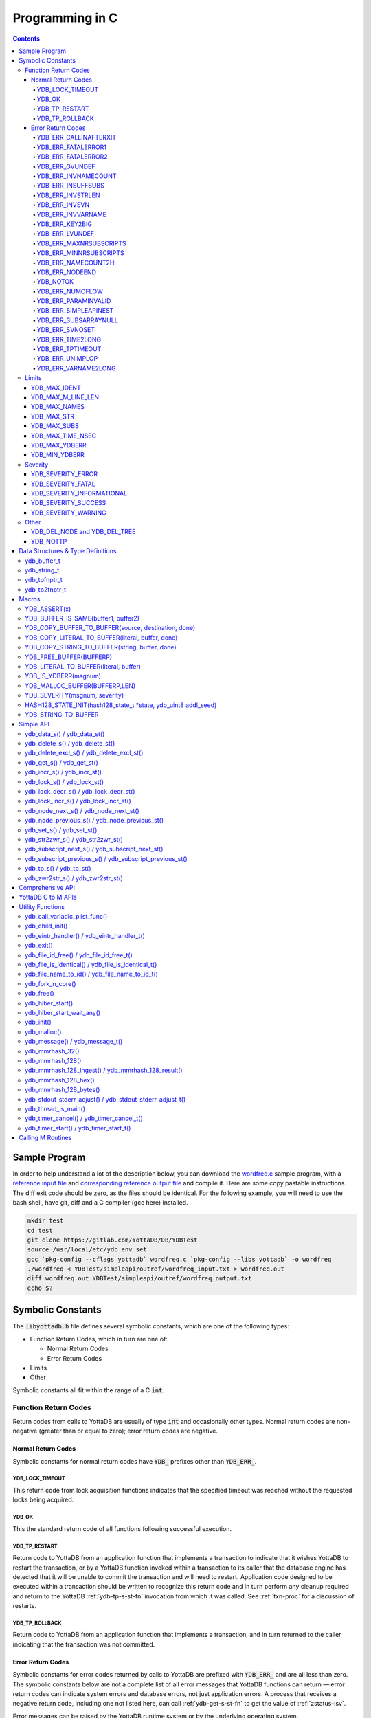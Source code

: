 .. ###############################################################
.. #                                                             #
.. # Copyright (c) 2019-2024 YottaDB LLC and/or its subsidiaries.#
.. # All rights reserved.                                        #
.. #                                                             #
.. #     This document contains the intellectual property        #
.. #     of its copyright holder(s), and is made available       #
.. #     under a license.  If you do not know the terms of       #
.. #     the license, please stop and do not read further.       #
.. #                                                             #
.. ###############################################################

.. raw:: html

    <img referrerpolicy="no-referrer-when-downgrade" src="https://download.yottadb.com/cprogram.png" />

================
Programming in C
================

.. contents::
   :depth: 5

--------------
Sample Program
--------------
In order to help understand a lot of the description below, you can download the `wordfreq.c <https://gitlab.com/YottaDB/DB/YDBTest/blob/master/simpleapi/inref/wordfreq.c>`_ sample program, with a `reference input file <https://gitlab.com/YottaDB/DB/YDBTest/blob/master/simpleapi/outref/wordfreq_input.txt>`_ and `corresponding reference output file <https://gitlab.com/YottaDB/DB/YDBTest/blob/master/simpleapi/outref/wordfreq_output.txt>`_ and compile it. Here are some copy pastable instructions. The diff exit code should be zero, as the files should be identical. For the following example, you will need to use the bash shell, have git, diff and a C compiler (gcc here) installed.

.. code-block:: bash

        mkdir test
        cd test
        git clone https://gitlab.com/YottaDB/DB/YDBTest
        source /usr/local/etc/ydb_env_set
        gcc `pkg-config --cflags yottadb` wordfreq.c `pkg-config --libs yottadb` -o wordfreq
        ./wordfreq < YDBTest/simpleapi/outref/wordfreq_input.txt > wordfreq.out
        diff wordfreq.out YDBTest/simpleapi/outref/wordfreq_output.txt
        echo $?

.. _c-sym-const:

------------------
Symbolic Constants
------------------

The :code:`libyottadb.h` file defines several symbolic constants, which are one of the following types:

- Function Return Codes, which in turn are one of:

  - Normal Return Codes
  - Error Return Codes

- Limits
- Other

Symbolic constants all fit within the range of a C :code:`int`.

+++++++++++++++++++++
Function Return Codes
+++++++++++++++++++++

Return codes from calls to YottaDB are usually of type :code:`int` and occasionally other types. Normal return codes are non-negative (greater than or equal to zero); error return codes are negative.

~~~~~~~~~~~~~~~~~~~
Normal Return Codes
~~~~~~~~~~~~~~~~~~~

Symbolic constants for normal return codes have :code:`YDB_` prefixes other than :code:`YDB_ERR_`.

^^^^^^^^^^^^^^^^
YDB_LOCK_TIMEOUT
^^^^^^^^^^^^^^^^

This return code from lock acquisition functions indicates that the specified timeout was reached without the requested locks being acquired.

^^^^^^
YDB_OK
^^^^^^

This the standard return code of all functions following successful execution.

^^^^^^^^^^^^^^
YDB_TP_RESTART
^^^^^^^^^^^^^^

Return code to YottaDB from an application function that implements a transaction to indicate that it wishes YottaDB to restart the transaction, or by a YottaDB function invoked within a transaction to its caller that the database engine has detected that it will be unable to commit the transaction and will need to restart. Application code designed to be executed within a transaction should be written to recognize this return code and in turn perform any cleanup required and return to the YottaDB :ref:`ydb-tp-s-st-fn` invocation from which it was called. See :ref:`txn-proc` for a discussion of restarts.

^^^^^^^^^^^^^^^
YDB_TP_ROLLBACK
^^^^^^^^^^^^^^^

Return code to YottaDB from an application function that implements a transaction, and in turn returned to the caller indicating that the transaction was not committed.

.. _err-ret-codes:

~~~~~~~~~~~~~~~~~~
Error Return Codes
~~~~~~~~~~~~~~~~~~

Symbolic constants for error codes returned by calls to YottaDB are prefixed with :code:`YDB_ERR_` and are all less than zero. The symbolic constants below are not a complete list of all error messages that YottaDB functions can return — error return codes can indicate system errors and database errors, not just application errors. A process that receives a negative return code, including one not listed here, can call :ref:`ydb-get-s-st-fn` to get the value of :ref:`zstatus-isv`.

Error messages can be raised by the YottaDB runtime system or by the underlying operating system.

- A full set of YottaDB error messages and numbers is in the `YottaDB Messages and Recovery Procedures Manual <../MessageRecovery/index.html>`_.
- Linux error messages are described in Linux documentation, e.g. `errno <https://linux.die.net/man/3/errno>`_.

Remember that the error codes returned by YottaDB functions are the negated numeric values of the error codes above.

^^^^^^^^^^^^^^^^^^^^^^
YDB_ERR_CALLINAFTERXIT
^^^^^^^^^^^^^^^^^^^^^^

A YottaDB function was called after :code:`ydb_exit()` was called.

^^^^^^^^^^^^^^^^^^^
YDB_ERR_FATALERROR1
^^^^^^^^^^^^^^^^^^^

A fatal error occurred. The process is generating a core dump and terminating. As a process cannot receive a fatal error code, this error appears in the syslog.

^^^^^^^^^^^^^^^^^^^
YDB_ERR_FATALERROR2
^^^^^^^^^^^^^^^^^^^

A fatal error occurred. The process is terminating without generating a core dump. As a process cannot receive a fatal error code, this error appears in the syslog.

^^^^^^^^^^^^^^^
YDB_ERR_GVUNDEF
^^^^^^^^^^^^^^^

No value exists at a requested global variable node.

^^^^^^^^^^^^^^^^^^^^
YDB_ERR_INVNAMECOUNT
^^^^^^^^^^^^^^^^^^^^

A :code:`namecount` parameter has an invalid value.

^^^^^^^^^^^^^^^^^^
YDB_ERR_INSUFFSUBS
^^^^^^^^^^^^^^^^^^

A call to :ref:`ydb-node-next-s-st-fn` or :ref:`ydb-node-previous-s-st-fn` did not provide enough parameters for the return values. Note that as the number of parameters is a count, when array subscripts start at 0, an array subscript of *n* corresponds to *n+1* parameters.

.. _YDB-ERR-INVSTRLEN:

^^^^^^^^^^^^^^^^^
YDB_ERR_INVSTRLEN
^^^^^^^^^^^^^^^^^

A buffer provided by the caller is not long enough for a string to be returned, or the length of a string passed as a parameter exceeds :code:`YDB_MAX_STR`. In the event the return code is :code:`YDB_ERR_INVSTRLEN` and if :code:`*xyz` is a :code:`ydb_buffer_t` structure whose :code:`xyz->len_alloc` indicates insufficient space, then :code:`xyz->len_used` is set to the size required of a sufficiently large buffer. In this case the :code:`len_used` field of a :code:`ydb_buffer_t` structure is greater than the :code:`len_alloc` field, and the caller is responsible for correcting the :code:`xyz->len_used` field.

^^^^^^^^^^^^^^
YDB_ERR_INVSVN
^^^^^^^^^^^^^^

A special variable name provided by the caller is invalid.

^^^^^^^^^^^^^^^^^^
YDB_ERR_INVVARNAME
^^^^^^^^^^^^^^^^^^

A variable name provided by the caller is invalid.

^^^^^^^^^^^^^^^
YDB_ERR_KEY2BIG
^^^^^^^^^^^^^^^

The length of a global variable name and subscripts exceeds the limit configured for the database region to which it is mapped.

^^^^^^^^^^^^^^^
YDB_ERR_LVUNDEF
^^^^^^^^^^^^^^^

No value exists at a requested local variable node.

^^^^^^^^^^^^^^^^^^^^^^^
YDB_ERR_MAXNRSUBSCRIPTS
^^^^^^^^^^^^^^^^^^^^^^^

The number of subscripts specified in the call exceeds :code:`YDB_MAX_SUBS`.

^^^^^^^^^^^^^^^^^^^^^^^
YDB_ERR_MINNRSUBSCRIPTS
^^^^^^^^^^^^^^^^^^^^^^^
The number of subscripts cannot be negative.

^^^^^^^^^^^^^^^^^^^^
YDB_ERR_NAMECOUNT2HI
^^^^^^^^^^^^^^^^^^^^
The number of variable names specified to :ref:`ydb-delete-excl-s-st-fn` or :ref:`ydb-tp-s-st-fn` exceeded the :code:`YDB_MAX_NAMES`.

^^^^^^^^^^^^^^^
YDB_ERR_NODEEND
^^^^^^^^^^^^^^^
In the event a call to :ref:`ydb-node-next-s-st-fn`, :ref:`ydb-node-previous-s-st-fn`, :ref:`ydb-subscript-next-s-st-fn`, or :ref:`ydb-subscript-previous-s-st-fn` wish to report that there no further nodes/subscripts in their traversals, they return this value.

^^^^^^^^^
YDB_NOTOK
^^^^^^^^^

:ref:`ydb-file-name-to-id-idt-fn` was called with a NULL pointer to a filename.

^^^^^^^^^^^^^^^^
YDB_ERR_NUMOFLOW
^^^^^^^^^^^^^^^^

A :ref:`ydb-incr-s-st-fn` operation resulted in a numeric overflow.

^^^^^^^^^^^^^^^^^^^^
YDB_ERR_PARAMINVALID
^^^^^^^^^^^^^^^^^^^^

A parameter provided by the caller is invalid.

^^^^^^^^^^^^^^^^^^^^^
YDB_ERR_SIMPLEAPINEST
^^^^^^^^^^^^^^^^^^^^^

An attempt was made to nest Simple API calls, which cannot be nested.

^^^^^^^^^^^^^^^^^^^^^
YDB_ERR_SUBSARRAYNULL
^^^^^^^^^^^^^^^^^^^^^

The :code:`subs_used` parameter of a function is greater than zero, but the :code:`subsarray` parameter is a NULL pointer.

^^^^^^^^^^^^^^^
YDB_ERR_SVNOSET
^^^^^^^^^^^^^^^

The application inappropriately attempted to modify the value of an intrinsic special variable such as an attempt to modify :code:`$trestart` using :ref:`ydb-set-s-st-fn`.

^^^^^^^^^^^^^^^^^
YDB_ERR_TIME2LONG
^^^^^^^^^^^^^^^^^

This return code indicates that a value greater than :code:`YDB_MAX_TIME_NSEC` was specified for a time duration.

^^^^^^^^^^^^^^^^^
YDB_ERR_TPTIMEOUT
^^^^^^^^^^^^^^^^^

This return code from :ref:`ydb-tp-s-st-fn` indicates that the transaction took too long to commit.

^^^^^^^^^^^^^^^^
YDB_ERR_UNIMPLOP
^^^^^^^^^^^^^^^^

An operation that is not supported for an intrinsic special variable – of the :ref:`c-simple-api` functions only :ref:`ydb-get-s-st-fn` and :ref:`ydb-set-s-st-fn` are supported – was attempted on an intrinsic special variable.

^^^^^^^^^^^^^^^^^^^^
YDB_ERR_VARNAME2LONG
^^^^^^^^^^^^^^^^^^^^

A variable name length exceeds YottaDB's limit.

++++++
Limits
++++++

Symbolic constants for limits are prefixed with :code:`YDB_MAX_` or :code:`YDB_MIN_`.

~~~~~~~~~~~~~
YDB_MAX_IDENT
~~~~~~~~~~~~~

The maximum space in bytes required to store a complete variable name, not including the preceding caret for a global variable. Therefore, when allocating space for a string to hold a global variable name, add 1 for the caret.

~~~~~~~~~~~~~~~~~~
YDB_MAX_M_LINE_LEN
~~~~~~~~~~~~~~~~~~

The maximum M source code line length, in bytes.

~~~~~~~~~~~~~
YDB_MAX_NAMES
~~~~~~~~~~~~~

The maximum number of variable names that can be passed to :ref:`ydb-delete-excl-s-st-fn` or :ref:`ydb-tp-s-st-fn`.

~~~~~~~~~~~
YDB_MAX_STR
~~~~~~~~~~~

The maximum length of a string (or blob) in bytes. A caller to :ref:`ydb-get-s-st-fn` whose :code:`*ret_value` parameter provides a buffer of :code:`YDB_MAX_STR` will never get a :code:`YDB_ERR_INVSTRLEN` error.

~~~~~~~~~~~~
YDB_MAX_SUBS
~~~~~~~~~~~~

The maximum number of subscripts for a local or global variable.

~~~~~~~~~~~~~~~~~
YDB_MAX_TIME_NSEC
~~~~~~~~~~~~~~~~~

The maximum value in nanoseconds that an application can instruct libyottab to wait, e.g., until the process is able to acquire locks it needs before timing out, or for :ref:`ydb-hiber-start-fn`. Note that even if timer resolution is in nanoseconds, the accuracy is always determined by the underlying hardware and operating system, as well as factors such as system load.

~~~~~~~~~~~~~~
YDB_MAX_YDBERR
~~~~~~~~~~~~~~

The absolute (positive) value of any YottaDB function error return code. If the absolute value of an error return code is greater than :code:`YDB_MAX_YDBERR`, then it is an error code from elsewhere, e.g. `errno <https://linux.die.net/man/3/errno>`_. Also, see :code:`YDB_IS_YDBERR()`.

~~~~~~~~~~~~~~
YDB_MIN_YDBERR
~~~~~~~~~~~~~~

The absolute (positive) value of any YottaDB function error return code. If the absolute value of an error return code is less than :code:`YDB_MIN_YDBERR`, then it is an error code from elsewhere, e.g. `errno <https://linux.die.net/man/3/errno>`_. Also, see :code:`YDB_IS_YDBERR()`.

++++++++
Severity
++++++++

Symbolic constants for the severities of message numbers in return codes and :code:`$zstatus` are prefixed with :code:`YDB_SEVERITY_`.

~~~~~~~~~~~~~~~~~~
YDB_SEVERITY_ERROR
~~~~~~~~~~~~~~~~~~

The number corresponds to an error from which the process can recover.

~~~~~~~~~~~~~~~~~~
YDB_SEVERITY_FATAL
~~~~~~~~~~~~~~~~~~

The number corresponds to an error that terminated the process.

~~~~~~~~~~~~~~~~~~~~~~~~~~
YDB_SEVERITY_INFORMATIONAL
~~~~~~~~~~~~~~~~~~~~~~~~~~

The number corresponds to an informational message.

~~~~~~~~~~~~~~~~~~~~
YDB_SEVERITY_SUCCESS
~~~~~~~~~~~~~~~~~~~~

The number corresponds to the successful completion of a requested operation.

~~~~~~~~~~~~~~~~~~~~
YDB_SEVERITY_WARNING
~~~~~~~~~~~~~~~~~~~~

The number corresponds to a warning, i.e., it indicates a possible problem.

+++++
Other
+++++

Other symbolic constants have a prefix of :code:`YDB_`.

~~~~~~~~~~~~~~~~~~~~~~~~~~~~~
YDB_DEL_NODE and YDB_DEL_TREE
~~~~~~~~~~~~~~~~~~~~~~~~~~~~~

As values of the :code:`deltype` parameter, these values indicate to :ref:`ydb-delete-s-st-fn` whether to delete an entire subtree or just the node at the root, leaving the subtree intact.

~~~~~~~~~
YDB_NOTTP
~~~~~~~~~

As a value of the :code:`tptoken` parameter of the :ref:`c-simple-api` multi-threaded functions – those ending in :code:`_st()`, indicates that the caller is not within a :ref:`transaction <txn-proc>`.

.. _c-data-struct:

----------------------------------
Data Structures & Type Definitions
----------------------------------

++++++++++++
ydb_buffer_t
++++++++++++

:code:`ydb_buffer_t` is a descriptor for a string [#]_ value, and consists of the following fields:

- :code:`buf_addr` — pointer to an :code:`unsigned char`, the starting address of a string.
- :code:`len_alloc` and :code:`len_used` — fields of type :code:`unsigned int` where:

  - :code:`len_alloc` is the number of bytes allocated to store the string,
  - :code:`len_used` is the length in bytes of the currently stored string, and
  - :code:`len_alloc` ≥ :code:`len_used` except when a :ref:`YDB-ERR-INVSTRLEN` occurs.

.. [#] Strings in YottaDB are arbitrary sequences of bytes that are not
       null-terminated. Other languages may refer to them as binary
       data or blobs.

++++++++++++
ydb_string_t
++++++++++++

:code:`ydb_string_t` is a descriptor for a string provided for compatibility with existing code, and consists of the following fields:

- :code:`address` — pointer to an :code:`unsigned char`, the starting address of a string.
- :code:`length` — the length of the string starting at the :code:`address` field.

+++++++++++++
ydb_tpfnptr_t
+++++++++++++

:code:`ydb_tpfnptr_t` is a pointer to a function which returns an integer, with one parameter, a pointer to an arbitrary structure:

.. code-block:: C

        typedef int (*ydb_tpfnptr_t)(void *tpfnparm);

++++++++++++++
ydb_tp2fnptr_t
++++++++++++++

:code:`ydb_tp2fnptr_t` is a pointer to a function which returns an integer, with three parameters, a :code:`tptoken`, a :code:`*errstr` pointer, and a pointer to an arbitrary structure:

.. code-block:: C

        typedef int (*ydb_tp2fnptr_t)(uint64_t tptoken, ydb_buffer_t *errstr, void *tpfnparm)

Functions to implement transaction processing logic for single-threaded applications are referenced by :code:`ydb_tpfnptr_t` and functions to implement transaction processing logic for multi-threaded applications are referenced by :code:`ydb_tp2fnptr_t`.

------
Macros
------

+++++++++++++
YDB_ASSERT(x)
+++++++++++++

Conditionally include this macro in code for debugging and testing purposes. If :code:`x` is non-zero, it prints an error message on :code:`stderr` and generates a core file by calling :ref:`ydb-fork-n-core-fn`.

++++++++++++++++++++++++++++++++++++
YDB_BUFFER_IS_SAME(buffer1, buffer2)
++++++++++++++++++++++++++++++++++++

Use this macro to test whether the memory locations (strings) pointed to by two :code:`ydb_buffer_t` structures have the same content, returning :code:`FALSE` (0) if they differ and a non-zero value if the contents are identical.

++++++++++++++++++++++++++++++++++++++++++++++++++++
YDB_COPY_BUFFER_TO_BUFFER(source, destination, done)
++++++++++++++++++++++++++++++++++++++++++++++++++++

Use this macro to copy the memory locations (strings) pointed to by :code:`source` to the memory locations pointed to by :code:`destination` and set:

- :code:`destination->len_used` to :code:`source->len_used`; and
- :code:`done` to :code:`TRUE` if :code:`destination->len_alloc` ≥ :code:`source->len_used` and the underlying :code:`memcpy()` completed successfully, and :code:`FALSE` otherwise.

+++++++++++++++++++++++++++++++++++++++++++++++++
YDB_COPY_LITERAL_TO_BUFFER(literal, buffer, done)
+++++++++++++++++++++++++++++++++++++++++++++++++

Use this macro to copy a literal string to previously allocated memory referenced by a :code:`ydb_buffer_t` structure (for example, to set an initial subscript to sequence through nodes). It sets:

- :code:`buffer->len_used` to the size of the literal; and
- :code:`done` to :code:`TRUE` if :code:`buffer->len_alloc` ≥ the size of the literal excluding its terminating null byte and the underlying :code:`memcpy()` completed successfully, and :code:`FALSE` otherwise.

+++++++++++++++++++++++++++++++++++++++++++++++
YDB_COPY_STRING_TO_BUFFER(string, buffer, done)
+++++++++++++++++++++++++++++++++++++++++++++++

Use this macro to copy a null-terminated string to previously allocated memory referenced by a :code:`ydb_buffer_t` structure. This macro requires the code to also :code:`#include <string.h>`. It sets:

- :code:`buffer->len_used` to the size of the copied string; and
- :code:`done` to :code:`TRUE` if :code:`buffer->len_alloc` ≥ the size of the string to be copied and the underlying :code:`memcpy()` completed successfully, and :code:`FALSE` otherwise.

++++++++++++++++++++++++
YDB_FREE_BUFFER(BUFFERP)
++++++++++++++++++++++++

Use this macro to free the buffer malloced using :code:`YDB_MALLOC_BUFFER`.

- `free()` call is used on :code:`BUFFERP->buf_addr`.

++++++++++++++++++++++++++++++++++++++
YDB_LITERAL_TO_BUFFER(literal, buffer)
++++++++++++++++++++++++++++++++++++++

Use this macro to set a :code:`ydb_buffer_t` structure to refer to a literal (such as a variable name). With a string literal, and a pointer to a :code:`ydb_buffer_t` structure, set:

- :code:`buffer->buf_addr` to the address of :code:`literal`; and
- :code:`buffer->len_used` and :code:`buffer->len_alloc` to the length of :code:`literal` excluding the terminating null byte.

+++++++++++++++++++++
YDB_IS_YDBERR(msgnum)
+++++++++++++++++++++

Returns TRUE if the absolute value of :code:`msgnum` lies between :code:`YDB_MIN_YDBERR` and :code:`YDB_MAX_YDBERR`.

++++++++++++++++++++++++++++++
YDB_MALLOC_BUFFER(BUFFERP,LEN)
++++++++++++++++++++++++++++++

Use this macro to to allocate a buffer using :code:`malloc()` of length LEN and assign it to an already allocated :code:`ydb_buffer_t` structure.

- :code:`BUFFERP->buf_addr` is set to the malloced buffer.
- :code:`BUFFERP->len_alloc` is set to the malloced length.
- :code:`BUFFERP->len_used` is set to 0.

++++++++++++++++++++++++++++++
YDB_SEVERITY(msgnum, severity)
++++++++++++++++++++++++++++++

The :ref:`error return code <err-ret-codes>` from a function indicates both the nature of an error as well as its severity. For message :code:`msgnum`, the variable :code:`severity` is set to one of the :code:`YDB_SEVERITY_*` symbolic constants. :code:`YDB_SEVERITY()` is only meaningful for :ref:`error return codes <err-ret-codes>` and not other numbers. Use  :code:`YDB_IS_YDBERR()` to determine whether a return code is a YottaDB :ref:`error return code <err-ret-codes>`.

.. _HASH128-STATE-INIT-fn:

++++++++++++++++++++++++++++++++++++++++++++++++++++++++++++++++
HASH128_STATE_INIT(hash128_state_t \*state, ydb_uint8 addl_seed)
++++++++++++++++++++++++++++++++++++++++++++++++++++++++++++++++

Use this macro to initialize a variable in order to compute a 128-bit MurMurHash using :ref:`ydb-mmrhash-128-ingest-result-fn`.

Example:

.. code-block:: C

   // Initialize state struct
   HASH128_STATE_INIT(hash_state, 0);

++++++++++++++++++++
YDB_STRING_TO_BUFFER
++++++++++++++++++++

Sets a :code:`ydb_buffer_t` structure
to point to an existing null-terminated C string, i.e.,

.. code-block:: C

   #define YDB_STRING_TO_BUFFER(STRING, BUFFERP)                           \
   {                                                                       \
	   (BUFFERP)->buf_addr = STRING;                                   \
	   (BUFFERP)->len_used = (BUFFERP)->len_alloc = strlen(STRING);    \
   }


YottaDB functions are divided into:

- Simple API — a core set of functions that provides easy-to-use access to the major features of YottaDB.
- Comprehensive API — a more elaborate set of functions for specialized or optimized access to additional functionality within :code:`libyottadb.so` that YottaDB itself uses. The Comprehensive API is a project for the future.
- Utility Functions — Functions useful to a C application using YottaDB.

.. _c-simple-api:

----------
Simple API
----------

As all subscripts and node data passed to YottaDB using the Simple API are strings, use the :code:`sprintf()` and :code:`atoi()/strtoul()` family of functions to convert between numeric values and strings which are :ref:`canonical-numbers`.

Note that *all* parameters passed to Simple API functions must be properly allocated and initialized where needed prior to the function call, including return values. This also specifically includes all members of :code:`ydb_buffer_t` structs for parameters containing input values, but only :code:`buf_addr` and :code:`len_alloc` members for return values. To facilitate initialization of the :code:`ydb_buffer_t` members, you may find the :code:`YDB_MALLOC_BUFFER` macro helpful for heap allocations.

To allow the YottaDB Simple API functions to handle a variable tree whose nodes have varying numbers of subscripts, the actual number of subscripts is itself passed as a parameter. In the prototypes of functions, parameters of the form:

- :code:`ydb_buffer_t *varname` refers to the name of a variable;
- :code:`int subs_used` and :code:`int *subs_used` refer to an actual number of subscripts; and
- :code:`ydb_buffer_t *subsarray` refers to an array of :code:`ydb_buffer_t` structures used to pass subscripts whose actual number is defined by :code:`subs_used` or :code:`*subs_used` parameters.

To pass an intrinsic special variable, or unsubscripted local or global variable, :code:`subs_used` should be zero and :code:`*subsarray` should be NULL.

**Caveat:** Specifying a :code:`subs_used` that exceeds the actual number of parameters passed in :code:`*subsarray` will almost certainly result in an unpleasant bug that is difficult to troubleshoot.

Functions specific to the YottaDB Simple API for single-threaded applications end in :code:`_s()` and those for multi-threaded applications end in :code:`_st()`, with the latter functions typically differing from their counterparts of the former type with two additional parameters, :code:`tptoken`, and :code:`errstr`. The discussion in :ref:`threads` provides more detailed information.

.. _ydb-data-s-st-fn:

++++++++++++++++++++++++++++
ydb_data_s() / ydb_data_st()
++++++++++++++++++++++++++++

.. code-block:: C

        int ydb_data_s(ydb_buffer_t *varname,
                int subs_used,
                ydb_buffer_t *subsarray,
                unsigned int *ret_value);

        int ydb_data_st(uint64_t tptoken,
                ydb_buffer_t *errstr,
                ydb_buffer_t *varname,
                int subs_used,
                ydb_buffer_t *subsarray,
                unsigned int *ret_value);

In the location pointed to by :code:`ret_value`, :code:`ydb_data_s()` and :code:`ydb_data_st()` return the following information about the local or global variable node identified by :code:`*varname`, :code:`subs_used` and :code:`*subsarray`.

- 0 — There is neither a value nor a subtree, i.e., it is undefined.
- 1 — There is a value, but no subtree
- 10 — There is no value, but there is a subtree.
- 11 — There are both a value and a subtree.

It is an error to call :code:`ydb_data_s()` or :code:`ydb_data_st()` on an intrinsic special variable; doing so results in the :code:`YDB_ERR_UNIMPLOP` error. :code:`ydb_data_s() / ydb_data_st()` returns:

- :code:`YDB_OK`; or
- an :ref:`error return code <err-ret-codes>`.

The error :code:`YDB_ERR_PARAMINVALID` is returned when

- :code:`ret_value` is NULL
- :code:`len_alloc` < :code:`len_used` or the :code:`len_used` is non-zero and :code:`buf_addr` is NULL in at least one subscript, in :code:`subsarray`.

Please see the :ref:`Simple API introduction <c-simple-api>` for details about parameter allocation.

.. _ydb-delete-s-st-fn:

++++++++++++++++++++++++++++++++
ydb_delete_s() / ydb_delete_st()
++++++++++++++++++++++++++++++++

.. code-block:: C

        int ydb_delete_s(ydb_buffer_t *varname,
                int subs_used,
                ydb_buffer_t *subsarray,
                int deltype);

        int ydb_delete_st(uint64_t tptoken,
                ydb_buffer_t *errstr,
                ydb_buffer_t *varname,
                int subs_used,
                ydb_buffer_t *subsarray,
                int deltype);

Delete nodes in the local or global variable tree or subtree specified. A value of :code:`YDB_DEL_NODE` or :code:`YDB_DEL_TREE` for :code:`deltype` specifies whether to delete just the node at the root, leaving the (sub)tree intact, or to delete the node as well as the (sub)tree.

Intrinsic special variables cannot be deleted.

:code:`ydb_delete_s()` and :code:`ydb_delete_st()` return :code:`YDB_OK`, a :code:`YDB_ERR_UNIMPLOP` if :code:`deltype` is neither :code:`YDB_DEL_NODE` nor :code:`YDB_DEL_TREE`, :code:`YDB_ERR_PARAMINVALID` is returned when :code:`len_alloc` < :code:`len_used` or the :code:`len_used` is non-zero and :code:`buf_addr` is NULL in at least one subscript in :code:`subsarray`, or another :ref:`error return code <err-ret-codes>`.

- :code:`YDB_OK`;
- :code:`YDB_ERR_UNIMPLOP` if :code:`deltype` is neither :code:`YDB_DEL_NODE` nor :code:`YDB_DEL_TREE`; or
- another :ref:`error return code <err-ret-codes>`.

Please see the :ref:`Simple API introduction <c-simple-api>` for details about parameter allocation.

.. _ydb-delete-excl-s-st-fn:

++++++++++++++++++++++++++++++++++++++++++
ydb_delete_excl_s() / ydb_delete_excl_st()
++++++++++++++++++++++++++++++++++++++++++

.. code-block:: C

        int ydb_delete_excl_s(int namecount,
                ydb_buffer_t *varnames);

        int ydb_delete_excl_st(uint64_t tptoken,
                ydb_buffer_t *errstr,
                int namecount, ydb_buffer_t *varnames);

:code:`ydb_delete_excl_s()` and :code:`ydb_delete_excl_st()` delete the trees of all local variables except those in the :code:`*varnames` array. It is an error for :code:`*varnames` to include a global or intrinsic special variable.

In the special case where :code:`namecount` is zero, :code:`ydb_delete_excl_s()` and :code:`ydb_delete_excl_st()` delete all local variables. In this case, the :code:`varnames` parameter is ignored so any value can be passed in for that parameter but we recommend that applications pass a :code:`NULL` value.

If your application mixes M and non M code, and you wish to use :code:`ydb_delete_excl_s()` to delete local variables that are aliases, formal parameters, or actual parameters passed by reference, make sure you understand what (sub)trees are being deleted. This warning does not apply to applications that do not include M code.

:code:`ydb_delete_excl_s()` and :code:`ydb_delete_excl_st()` return :code:`YDB_OK`, :code:`YDB_ERR_NAMECOUNT2HI` if more than :code:`YDB_MAX_NAMES` are specified, or another :ref:`error return code <err-ret-codes>`. :code:`YDB_ERR_PARAMINVALID` is returned when :code:`len_alloc` < :code:`len_used` or the :code:`len_used` is non-zero and :code:`buf_addr` is NULL in at least one variable name in :code:`varnames`.

Note that specifying a larger value for :code:`namecount` than the number of variable names actually provided in :code:`*varnames` can result in a buffer overflow.

Please see the :ref:`Simple API introduction <c-simple-api>` for details about parameter allocation.

.. _ydb-get-s-st-fn:

++++++++++++++++++++++++++
ydb_get_s() / ydb_get_st()
++++++++++++++++++++++++++

.. code-block:: C

        int ydb_get_s(ydb_buffer_t *varname,
                int subs_used,
                ydb_buffer_t *subsarray,
                ydb_buffer_t *ret_value);

        int ydb_get_st(uint64_t tptoken,
                ydb_buffer_t *errstr,
                ydb_buffer_t *varname,
                int subs_used,
                ydb_buffer_t *subsarray,
                ydb_buffer_t *ret_value);

To the user-allocated location pointed to by :code:`ret_value->buf_addr`, :code:`ydb_get_s()` and :code:`ydb_get_st()` copy the value of the specified node or intrinsic special variable, setting :code:`ret_value->len_used` on both normal and error returns (the latter case as long as the data exists). Return values are:

- :code:`YDB_OK` for a normal return;
- :code:`YDB_ERR_GVUNDEF`, :code:`YDB_ERR_INVSVN`, or :code:`YDB_ERR_LVUNDEF` as appropriate if no such variable or node exists;
- :code:`YDB_ERR_INVSTRLEN` if :code:`ret_value->len_alloc` is insufficient for the value at the node;
- :code:`YDB_ERR_PARAMINVALID` when :code:`ret_value` is NULL or :code:`ret_value->buf_addr` is NULL and the return value has a non-zero :code:`len_used`; or :code:`len_alloc` < :code:`len_used` or the :code:`len_used` is non-zero and :code:`buf_addr` is NULL in at least one subscript in :code:`subsarray`; or
- another applicable :ref:`error return code <err-ret-codes>`.

Notes:

- In the unlikely event an application wishes to know the length of the value at a node, but not access the data, it can call :code:`ydb_get_s()` or :code:`ydb_get_st()` and provide an output buffer (:code:`retvalue->len_alloc`) with a length of zero, since even in the case of a :code:`YDB_ERR_INVSTRLEN` error, :code:`retvalue->len_used` is set.
- Within a transaction implemented by :ref:`ydb-tp-s-st-fn` application code observes stable data at global variable nodes because YottaDB :ref:`txn-proc` ensures ACID properties, restarting the transaction if a value changes.
- Outside a transaction, a global variable node can potentially be changed by another, concurrent, process between the time that a process calls :ref:`ydb-data-s-st-fn` to ascertain the existence of the data and a subsequent call to :ref:`ydb-get-s-st-fn` to get that data. A caller of :ref:`ydb-get-s-st-fn` to access a global variable node should code in anticipation of a potential :code:`YDB_ERR_GVUNDEF`, unless it is known from application design that this cannot happen.

Please see the :ref:`Simple API introduction <c-simple-api>` for details about parameter allocation.

.. _ydb-incr-s-st-fn:

++++++++++++++++++++++++++++
ydb_incr_s() / ydb_incr_st()
++++++++++++++++++++++++++++

.. code-block:: C

        int ydb_incr_s(ydb_buffer_t *varname,
                int subs_used,
                ydb_buffer_t *subsarray,
                ydb_buffer_t *increment,
                ydb_buffer_t *ret_value);

        int ydb_incr_st(uint64_t tptoken,
                ydb_buffer_t *errstr,
                ydb_buffer_t *varname,
                int subs_used,
                ydb_buffer_t *subsarray,
                ydb_buffer_t *increment,
                ydb_buffer_t *ret_value);

:code:`ydb_incr_s()` and :code:`ydb_incr_st()` atomically:

- convert the value in the specified node to a number if it is not one already, using a zero value if the node does not exist;
- increment it by the value specified by :code:`*increment`, converting the value to a number if it is not a :ref:`canonical number <canonical-numbers>`, defaulting to 1 if the parameter is NULL; and
- store the value as a canonical number in :code:`*ret_value`.

Return values:

- The normal return value is :code:`YDB_OK`.
- If the atomic increment results in a numeric overflow, the function returns a :code:`YDB_ERR_NUMOFLOW` error; in this case, the value in the node is untouched and that in :code:`*ret_value` is unreliable.
- :code:`YDB_ERR_INVSTRLEN` if :code:`ret_value->len_alloc` is insufficient for the result. As with :ref:`ydb-get-s-st-fn`, in this case :code:`ret_value->len_used` is set to the required length.
- Other errors return the corresponding :ref:`error return code <err-ret-codes>`.

Notes:

- Intrinsic special variables cannot be atomically incremented, and an attempt to do so returns the :code:`YDB_ERR_UNIMPLOP` error.
- The value of the empty string coerced to a numeric value is 0.

Please see the :ref:`Simple API introduction <c-simple-api>` for details about parameter allocation.

.. _ydb-lock-s-st-fn:

++++++++++++++++++++++++++++
ydb_lock_s() / ydb_lock_st()
++++++++++++++++++++++++++++

.. code-block:: C

        int ydb_lock_s(unsigned long long timeout_nsec,
                int namecount[,
                [ydb_buffer_t *varname,
                int subs_used,
                ydb_buffer_t *subsarray], ...]);

        int ydb_lock_st(uint64_t tptoken,
                ydb_buffer_t *errstr,
                unsigned long long timeout_nsec,
                int namecount[,
                [ydb_buffer_t *varname,
                int subs_used,
                ydb_buffer_t *subsarray], ...]);

:code:`namecount` is the number of variable names in the call.

Release any locks held by the process, and attempt to acquire all the requested locks. Except in the case of an error, the release is unconditional. On return, the function will have acquired all requested locks or none of them. If no locks are requested (:code:`namecount` is zero), the function releases all locks and returns :code:`YDB_OK`.

:code:`timeout_nsec` specifies a time in nanoseconds that the function waits to acquire the requested locks. If :code:`timeout_nsec` is zero, the function makes exactly one attempt to acquire the locks

Return values:

- If all requested locks are successfully acquired, the function returns :code:`YDB_OK`.
- If it is not able to acquire all requested locks in the specified time, it acquires no locks, returning with a :code:`YDB_LOCK_TIMEOUT` return value.
- If the requested :code:`timeout_nsec` exceeds :code:`YDB_MAX_TIME_NSEC`, the function immediately returns :code:`YDB_ERR_TIME2LONG`.
- :code:`YDB_ERR_PARAMINVALID` is returned when :code:`len_alloc` < :code:`len_used` or the :code:`len_used` is non-zero and :code:`buf_addr` is NULL in at least one subscript in :code:`subsarray`.
- In other cases, the function returns an :ref:`error return code <err-ret-codes>`.

Please see the :ref:`Simple API introduction <c-simple-api>` for details about parameter allocation.

.. _ydb-lock-decr-s-st-fn:

++++++++++++++++++++++++++++++++++++++
ydb_lock_decr_s() / ydb_lock_decr_st()
++++++++++++++++++++++++++++++++++++++

.. code-block:: C

        int ydb_lock_decr_s(ydb_buffer_t *varname,
                int subs_used,
                ydb_buffer_t *subsarray);

        int ydb_lock_decr_st(uint64_t tptoken,
                ydb_buffer_t *errstr,
                ydb_buffer_t *varname,
                int subs_used,
                ydb_buffer_t *subsarray);

Decrements the count of the specified lock held by the process. As noted in the :ref:`mlpg-concepts` section, a lock whose count goes from 1 to 0 is released. A lock whose name is specified, but which the process does not hold, is ignored.

As releasing a lock cannot fail, the function returns :code:`YDB_OK`, unless there is an error such as an invalid name that results in the return of an error code such as :code:`YDB_ERR_INVVARNAME`. Errors result in an appropriate :ref:`error return code <err-ret-codes>`. :code:`YDB_ERR_PARAMINVALID` is returned when :code:`len_alloc` < :code:`len_used` or the :code:`len_used` is non-zero and :code:`buf_addr` is NULL in at least one subscript in :code:`subsarray`.

Please see the :ref:`Simple API introduction <c-simple-api>` for details about parameter allocation.

.. _ydb-lock-incr-s-st-fn:

++++++++++++++++++++++++++++++++++++++
ydb_lock_incr_s() / ydb_lock_incr_st()
++++++++++++++++++++++++++++++++++++++

.. code-block:: C

        int ydb_lock_incr_s(unsigned long long timeout_nsec,
                ydb_buffer_t *varname,
                int subs_used,
                ydb_buffer_t *subsarray);

        int ydb_lock_incr_st(uint64_t tptoken,
                ydb_buffer_t *errstr,
                unsigned long long timeout_nsec,
                ydb_buffer_t *varname,
                int subs_used,
                ydb_buffer_t *subsarray);

Without releasing any locks held by the process attempt to acquire the requested lock, incrementing it if already held.

:code:`timeout_nsec` specifies a time in nanoseconds that the function waits to acquire the requested locks. If :code:`timeout_nsec` is zero, the function makes exactly one attempt to acquire the locks

Return values:

- If all requested locks are successfully acquired, the function returns :code:`YDB_OK`.
- If it is not able to acquire all requested locks in the specified time, it acquires no locks, returning with a :code:`YDB_LOCK_TIMEOUT` return value.
- If the requested :code:`timeout_nsec` exceeds :code:`YDB_MAX_TIME_NSEC`, the function immediately returns :code:`YDB_ERR_TIME2LONG`.
- :code:`YDB_ERR_PARAMINVALID` is returned when :code:`len_alloc` < :code:`len_used` or the :code:`len_used` is non-zero and :code:`buf_addr` is NULL in at least one subscript in :code:`subsarray`.
- In other cases, the function returns an :ref:`error return code <err-ret-codes>`.

Please see the :ref:`Simple API introduction <c-simple-api>` for details about parameter allocation.

.. _ydb-node-next-s-st-fn:

++++++++++++++++++++++++++++++++++++++
ydb_node_next_s() / ydb_node_next_st()
++++++++++++++++++++++++++++++++++++++

.. code-block:: C

        int ydb_node_next_s(ydb_buffer_t *varname,
                int subs_used,
                ydb_buffer_t *subsarray,
                int *ret_subs_used,
                ydb_buffer_t *ret_subsarray);

        int ydb_node_next_st(uint64_t tptoken,
                ydb_buffer_t *errstr,
                ydb_buffer_t *varname,
                int subs_used,
                ydb_buffer_t *subsarray,
                int *ret_subs_used,
                ydb_buffer_t *ret_subsarray);

:code:`ydb_node_next_s()` and :code:`ydb_node_next_st()` facilitate traversal of a local or global variable tree. As the number of subscripts can differ between the input node of the call and the output node reported by the call :code:`*ret_subs_used` is an input as well as an output parameter:

- On input, :code:`*ret_subs_used` specifies the number of elements allocated for returning the subscripts of the next node.
- On normal output (:code:`YDB_OK` return code), :code:`*ret_subs_used` contains the actual number of subscripts returned. See below for error return codes

Return values of :code:`ydb_node_next_s()` and :code:`ydb_node_next_st()` are:

- :code:`YDB_OK` with the next node, if there is one, changing :code:`*ret_subs_used` and :code:`*ret_subsarray` parameters to those of the next node. If there is no next node (i.e., the input node is the last), :code:`*ret_subs_used` on output is :code:`YDB_NODE_END`.
- :code:`YDB_ERR_INSUFFSUBS` if :code:`*ret_subs_used` specifies insufficient parameters to return the subscript. In this case :code:`*ret_subs_used` reports the actual number of subscripts required.
- :code:`YDB_ERR_INVSTRLEN` if one of the :code:`ydb_buffer_t` structures pointed to by :code:`*ret_subsarray` does not have enough space for the subscript. In this case, :code:`*ret_subs_used` is the index into the :code:`*ret_subsarray` array with the error, and the :code:`len_used` field of that structure specifies the size required.
- :code:`YDB_ERR_NODEEND` to indicate that that there are no more nodes. In this case, :code:`*ret_subs_used` is unchanged.
- :code:`YDB_ERR_PARAMINVALID` if :code:`ret_subs_used` is NULL or :code:`ret_subsarray` is NULL or one of the :code:`ydb_buffer_t` structures pointed to by :code:`*ret_subsarray` has a NULL buf_addr. In the last case, :code:`*ret_subs_used` is the index into the :code:`*ret_subsarray` array with the NULL buf_addr.
- Another :ref:`error return code <err-ret-codes>`, in which case the application should consider the values of :code:`*ret_subs_used` and the :code:`*ret_subsarray` to be undefined.

Please see the :ref:`Simple API introduction <c-simple-api>` for details about parameter allocation.

.. _ydb-node-previous-s-st-fn:

++++++++++++++++++++++++++++++++++++++++++++++
ydb_node_previous_s() / ydb_node_previous_st()
++++++++++++++++++++++++++++++++++++++++++++++

.. code-block:: C

        int ydb_node_previous_s(ydb_buffer_t *varname,
                int subs_used,
                ydb_buffer_t *subsarray,
                int *ret_subs_used,
                ydb_buffer_t *ret_subsarray);

        int ydb_node_previous_st(uint64_t tptoken,
                ydb_buffer_t *errstr,
                ydb_buffer_t *varname,
                int subs_used,
                ydb_buffer_t *subsarray,
                int *ret_subs_used,
                ydb_buffer_t *ret_subsarray);

Analogous to :ref:`ydb-node-next-s-st-fn`, :code:`ydb_node_previous_s()` and :code:`ydb_node_previous_st()` facilitate reverse traversal of a local or global variable tree, except that :code:`ydb_node_previous_s()` and :code:`ydb_node_previous_st()` search for and report the predecessor node. Unlike :ref:`ydb-node-next-s-st-fn`, :code:`*ret_subs_used` can be zero if the previous node is the unsubscripted root.

Return values of :code:`ydb_node_previous_s()` and :code:`ydb_node_previous_st()` are:

- :code:`YDB_OK` with the previous node, if there is one, changing :code:`*ret_subs_used` and :code:`*ret_subsarray` parameters to those of the previous node.
- :code:`YDB_ERR_INSUFFSUBS` if :code:`*ret_subs_used` specifies insufficient parameters to return the subscript. In this case :code:`*ret_subs_used` reports the actual number of subscripts required.
- :code:`YDB_ERR_INVSTRLEN` if one of the :code:`ydb_buffer_t` structures pointed to by :code:`*ret_subsarray` does not have enough space for the subscript. In this case, :code:`*ret_subs_used` is the index into the :code:`*ret_subsarray` array with the error, and the :code:`len_used` field of that structure specifies the size required.
- :code:`YDB_ERR_NODEEND` to indicate that that there are no more nodes. In this case, :code:`*ret_subs_used` is unchanged.
- :code:`YDB_ERR_PARAMINVALID` if :code:`ret_subs_used` is NULL or :code:`ret_subsarray` is NULL or one of the :code:`ydb_buffer_t` structures pointed to by :code:`*ret_subsarray` has a NULL buf_addr. In the last case, :code:`*ret_subs_used` is the index into the :code:`*ret_subsarray` array with the NULL buf_addr.
- Another :ref:`error return code <err-ret-codes>`, in which case the application should consider the values of :code:`*ret_subs_used` and the :code:`*ret_subsarray` to be undefined.

Please see the :ref:`Simple API introduction <c-simple-api>` for details about parameter allocation.

.. _ydb-set-s-st-fn:

++++++++++++++++++++++++++
ydb_set_s() / ydb_set_st()
++++++++++++++++++++++++++

.. code-block:: C

        int ydb_set_s(ydb_buffer_t *varname,
                int subs_used,
                ydb_buffer_t *subsarray,
                ydb_buffer_t *value);

        int ydb_set_st(uint64_t tptoken,
                ydb_buffer_t *errstr,
                ydb_buffer_t *varname,
                int subs_used,
                ydb_buffer_t *subsarray,
                ydb_buffer_t *value);

:code:`ydb_set_s()` and :code:`ydb_set_st()` copy the :code:`value->len_used` bytes at :code:`value->buf_addr` as the value of the specified node or intrinsic special variable specified. A NULL :code:`value` parameter is treated as equivalent to one that points to a :code:`ydb_buffer_t` specifying an empty string. Return values are:

- :code:`YDB_OK` for a normal return;
- :code:`YDB_ERR_INVSVN` if no such intrinsic special variable exists;
- :code:`YDB_ERR_PARAMINVALID` when :code:`len_alloc` < :code:`len_used` or the :code:`len_used` is non-zero and :code:`buf_addr` is NULL in at least one subscript in :code:`subsarray` or :code:`increment`; or
- another applicable :ref:`error return code <err-ret-codes>`.

Please see the :ref:`Simple API introduction <c-simple-api>` for details about parameter allocation.

.. _ydb-str2zwr-s-st-fn:

++++++++++++++++++++++++++++++++++
ydb_str2zwr_s() / ydb_str2zwr_st()
++++++++++++++++++++++++++++++++++

.. code-block:: C

        int ydb_str2zwr_s(ydb_buffer_t *str, ydb_buffer_t *zwr);

        int ydb_str2zwr_st(uint64_t tptoken,
                ydb_buffer_t *errstr,
                ydb_buffer_t *str, ydb_buffer_t *zwr);

In the buffer referenced by :code:`*zwr`, :code:`ydb_str2zwr_s()` and :code:`ydb_str2zwr_st()` provide the :ref:`zwrite formatted <zwrite-format>` version of the string pointed to by :code:`*str`, returning:

- :code:`YDB_OK`;
- :code:`YDB_ERR_INVSTRLEN` if the :code:`*zwr` buffer is not long enough;
- :code:`YDB_ERR_PARAMINVALID` if :code:`zwr` is NULL or :code:`zwr->buf_addr` is NULL and the return value has a non-zero :code:`len_used`; or
- another applicable :ref:`error return code <err-ret-codes>`.

Please see the :ref:`Simple API introduction <c-simple-api>` for details about parameter allocation.

.. _ydb-subscript-next-s-st-fn:

++++++++++++++++++++++++++++++++++++++++++++++++
ydb_subscript_next_s() / ydb_subscript_next_st()
++++++++++++++++++++++++++++++++++++++++++++++++

.. code-block:: C

        int ydb_subscript_next_s(ydb_buffer_t *varname,
                int subs_used,
                ydb_buffer_t *subsarray,
                ydb_buffer_t *ret_value);

        int ydb_subscript_next_st(uint64_t tptoken,
                ydb_buffer_t *errstr,
                ydb_buffer_t *varname,
                int subs_used,
                ydb_buffer_t *subsarray,
                ydb_buffer_t *ret_value);

:code:`ydb_subscript_next_s()` and :code:`ydb_subscript_next_st()` provide a primitive for implementing traversal of a tree by searching for the next subscript at the level specified by :code:`subs_used`, i.e., the next subscript after the one referred to by :code:`subsarray[subs_used-1].buf_addr`. A node need not exist at the subscripted variable name provided as input to the function. If :code:`subsarray[subs_used-1].len_used` is zero, :code:`ret_value->buf_addr` points to first node at that level with a subscript that is not the empty string. :code:`ydb_subscript_next_s()` and :code:`ydb_subscript_next_st()` return:

- :code:`YDB_OK`, in which case :code:`ret_value->buf_addr` points to the value of that next subscript;
- :code:`YDB_ERR_NODEEND` when there are no more subscripts at that level, in which case :code:`*ret_value` is unchanged;
- :code:`YDB_ERR_PARAMINVALID` when

  - :code:`ret_value` is NULL;
  - :code:`ret_value->buf_addr` is NULL and the return value has a non-zero :code:`len_used`; or
  - :code:`len_alloc` < :code:`len_used` or the :code:`len_used` is non-zero and :code:`buf_addr` is NULL in at least one subscript in :code:`subsarray`

- or another :ref:`error return code <err-ret-codes>`.

In the special case where :code:`subs_used` is zero, and the function returns :code:`YDB_OK`, :code:`ret_value->buf_addr` points to the next local or global variable name, with :code:`YDB_ERR_NODEEND` indicating an end to the traversal.

Please see the :ref:`Simple API introduction <c-simple-api>` for details about parameter allocation.

.. _ydb-subscript-previous-s-st-fn:

++++++++++++++++++++++++++++++++++++++++++++++++++++++++
ydb_subscript_previous_s() / ydb_subscript_previous_st()
++++++++++++++++++++++++++++++++++++++++++++++++++++++++

.. code-block:: C

        int ydb_subscript_previous_s(ydb_buffer_t *varname,
                int subs_used,
                ydb_buffer_t *subsarray,
                ydb_buffer_t *ret_value);

        int ydb_subscript_previous_st(uint64_t tptoken,
                ydb_buffer_t *errstr,
                ydb_buffer_t *varname,
                int subs_used,
                ydb_buffer_t *subsarray,
                ydb_buffer_t *ret_value);

:code:`ydb_subscript_previous_s()` and :code:`ydb_subscript_previous_st()` provide a primitive for implementing reverse traversal of a tree by searching for the previous subscript at the level specified by :code:`subs_used`. i.e. the subscript preceding the one referred to by :code:`subsarray[subs_used-1].buf_addr`. A node need not exist at the subscripted variable name provided as input to the function. If :code:`subsarray[subs_used-1].len_used` is zero, :code:`ret_value->buf_addr` points to last node at that level with a subscript that is not the empty string. :code:`ydb_subscript_previous_s()` and :code:`ydb_subscript_previous_st()` return:

- :code:`YDB_OK`, in which case :code:`ret_value->buf_addr` points to the value of that previous subscript;
- :code:`YDB_ERR_NODEEND` when there are no more subscripts at that level, in which case :code:`*ret_value` is unchanged;
- :code:`YDB_ERR_PARAMINVALID` when

  - :code:`ret_value` is NULL;
  - :code:`ret_value->buf_addr` is NULL and the return value has a non-zero :code:`len_used`; or
  - :code:`len_alloc` < :code:`len_used` or the :code:`len_used` is non-zero and :code:`buf_addr` is NULL in at least one subscript in :code:`subsarray`

- or another :ref:`error return code <err-ret-codes>`.

In the special case where :code:`subs_used` is zero, and the function returns :code:`YDB_OK`, :code:`ret_value->buf_addr` points to the previous local or global variable name, with :code:`YDB_ERR_NODEEND` indicating an end to the traversal.

Please see the :ref:`Simple API introduction <c-simple-api>` for details about parameter allocation.

.. _ydb-tp-s-st-fn:

++++++++++++++++++++++++
ydb_tp_s() / ydb_tp_st()
++++++++++++++++++++++++

.. code-block:: C

        int ydb_tp_s(ydb_tpfnptr_t tpfn,
                void *tpfnparm,
                const char *transid,
                int namecount,
                ydb_buffer_t *varnames);

        int ydb_tp_st(uint64_t tptoken,
                ydb_buffer_t *errstr,
                ydb_tp2fnptr_t tpfn,
                void *tpfnparm,
                const char *transid,
                int namecount,
                ydb_buffer_t *varnames);

:code:`ydb_tp_s()` and :code:`ydp_tp_st()` call the function referenced by :code:`tpfn` passing it :code:`tpfnparm` as a parameter. Additionally, :code:`ydb_tp_st()` also generates a new :code:`tptoken` that it passes as a parameter to the function referenced by its :code:`tpfn` parameter.

As discussed under :ref:`txn-proc`, a function implementing transaction processing logic should use the intrinsic special variable :code:`$trestart` to manage any externally visible action (which YottaDB recommends against, but which may be unavoidable). The function referenced by :code:`tpfn` should return one of the following:

- :code:`YDB_OK` — application logic indicates that the transaction can be committed (the YottaDB engine may still decide that a restart is required to ensure ACID transaction properties) as discussed under :ref:`txn-proc`.
- :code:`YDB_TP_RESTART`  — application logic indicates that the transaction should restart.
- :code:`YDB_TP_ROLLBACK` — application logic indicates that the transaction should not be committed.
- :code:`YDB_ERR_PARAMINVALID` when :code:`len_alloc` < :code:`len_used` or the :code:`len_used` is non-zero and :code:`buf_addr` is NULL in at least one variable name in :code:`varnames`.
- An :ref:`error return code <err-ret-codes>` returned by a YottaDB function called by the function. This case is treated the same way as if `YDB_TP_ROLLBACK` was returned (i.e. the application indicates that this transaction should not be committed).

:code:`transid` is a string, up to the first 8 bytes of which are recorded in the commit record of journal files for database regions participating in the transaction. If not NULL or the empty string, a case-insensitive value of :code:`"BA"` or :code:`"BATCH"` indicates that at transaction commit, YottaDB need not ensure Durability (it always ensures Atomicity, Consistency, and Isolation). Use of this value may improve latency and throughput for those applications where an alternative mechanism (such as a checkpoint) provides acceptable Durability. If a transaction that is not flagged as :code:`"BATCH"` follows one or more transactions so flagged, Durability of the later transaction ensures Durability of the the earlier :code:`"BATCH"` transaction(s).

If :code:`namecount>0`, :code:`varnames[i]` where :code:`0≤i<namecount` specifies local variable names whose values are restored to their original values when the transaction is restarted. In the special case where :code:`namecount=1` and :code:`varnames[0]` provides the value :code:`"*"`, all local variables are restored on a restart. It is an error for a :code:`varnames` to include a global or intrinsic special variable.

A top level :code:`ydb_tp_s()` and :code:`ydb_tp_st()` can return:

- :code:`YDB_OK`;
- :code:`YDB_TP_ROLLBACK`;
- :code:`YDB_ERR_TPTIMEOUT` (see :ref:`txn-proc`); or
- an :ref:`error return code <err-ret-codes>`, including :code:`YDB_ERR_NAMECOUNT2HI`.

A :code:`ydb_tp_s()` or :code:`ydb_tp_st()` call that is within another transaction (i.e., a nested transaction) can also return :code:`YDB_TP_RESTART` to its caller. [#]_

.. [#] An enclosing transaction can result not just from another
       :code:`ydb_tp_s()` or :code:`ydb_tp_st()` higher in the stack,
       but also (for single-threaded applications) from an M
       :code:`tstart` command as well as a database trigger resulting
       from a :ref:`ydb-delete-s-st-fn`, or :ref:`ydb-set-s-st-fn`.

.. note::

   If the transaction logic receives a :code:`YDB_TP_RESTART` from a YottaDB function that it calls, it *must* return that value to the calling :code:`ydb_tp_s()` or :code:`ydb_tp_st()`. Failure to do so could result in application level data inconsistencies and hard to debug application code.

Please see the :ref:`Simple API introduction <c-simple-api>` for details about parameter allocation.

.. _ydb-zwr2str-s-st-fn:

++++++++++++++++++++++++++++++++++
ydb_zwr2str_s() / ydb_zwr2str_st()
++++++++++++++++++++++++++++++++++

.. code-block:: C

        int ydb_zwr2str_s(ydb_buffer_t *zwr, ydb_buffer_t *str);

        int ydb_zwr2str_st(uint64_t tptoken,
                ydb_buffer_t *errstr,
                ydb_buffer_t *zwr, ydb_buffer_t *str);

In the buffer referenced by :code:`*str`, :code:`ydb_zwr2str_s()` and :code:`ydb_zwr2str_st()` provide the string described by the :ref:`zwrite formatted <zwrite-format>` string pointed to by :code:`*zwr`, returning

- :code:`YDB_OK` (with :code:`str->len_used` set to zero if the zwrite formatted string has an error);
- :code:`YDB_ERR_INVSTRLEN` error if the :code:`*str` buffer is not long enough;
- :code:`YDB_ERR_PARAMINVALID` either if the :code:`*str` buffer is NULL or the return value contains a
  non-zero :code:`len_used`  and the :code:`str->buf_addr` is NULL.

Please see the :ref:`Simple API introduction <c-simple-api>` for details about parameter allocation.

-----------------
Comprehensive API
-----------------

The Comprehensive API is a project for the future.

-------------------
YottaDB C to M APIs
-------------------

YottaDB C code has the ability to call M code. This allows you to reuse
existing M mcode written previously, as well as write code in M that may be
easier to write than writing the same code in C, then call it from C from your
application.

The C API needs a small text file called a "call-in table" that maps typed C
parameters to the typeless M code. This call-in table can be set as an
environment variable :code:`ydb_ci`, or it can be set from the C code at
runtime.

Here's a listing of these APIs. The APIs ending with _t are for use from
threaded applications. The discussion in :ref:`threads` provides more detailed
information. See the `Programmers Guide Call-In Interface
<../ProgrammersGuide/extrout.html#call-in-intf>`_ for full description as well
as a compilable example.

+--------------------------------+----------------------------------------------------------------------------------------------+
| API                            | Description                                                                                  |
+================================+==============================================================================================+
| :code:`ydb_ci`/                |  The most common API to use. Call an M function by its name in a call-in table.              |
| :code:`ydb_ci_t`               |                                                                                              |
+--------------------------------+----------------------------------------------------------------------------------------------+
| :code:`ydb_cip`/               | :code:`ydb_ci*` looks up the function each time it is called. While this takes a very small  |
| :code:`ydb_cip_t`              | amount of time, it can prove costly with thousands or millions of invocations. This version  |
|                                | allows you to cache the name lookup; but it's harder to use.                                 |
+--------------------------------+----------------------------------------------------------------------------------------------+
| :code:`ydb_ci_tab_open`/       | This opens a call-in table in a specific file.                                               |
| :code:`ydb_ci_tab_open_t`      |                                                                                              |
+--------------------------------+----------------------------------------------------------------------------------------------+
| :code:`ydb_ci_tab_switch`/     | This switches to a call-in table just opened above. You can have multiple call-in tables     |
| :code:`ydb_ci_tab_switch_t`    | open at the same time and switch between them.                                               |
+--------------------------------+----------------------------------------------------------------------------------------------+

.. _utility-funcs:

-----------------
Utility Functions
-----------------

Utility functions are functions that are not core to YottaDB functionality, but which are useful to application code.

Utility functions whose names end in :code:`_t()` are for use by multi-threaded applications, and those which do not are for single-threaded applications. The discussion in :ref:`threads` provides more detailed information.

:ref:`ydb-hiber-start-fn` and :ref:`ydb-hiber-start-wait-any-fn` are for use only with the SimpleAPI and not with the threaded Simple API.

:ref:`ydb-exit-fn`, :ref:`ydb-fork-n-core-fn`, and :ref:`ydb-init-fn` do not have separate variants for single- and multi-threaded applications and are suitable for both.


+++++++++++++++++++++++++++++++
ydb_call_variadic_plist_func()
+++++++++++++++++++++++++++++++

.. code-block:: C

   int ydb_call_variadic_plist_func(ydb_vplist_func cgfunc, gparam_list *cvplist)

:code:`ydb_call_variadic_plist_func` allows a language wrapper to make pseudo variadic calls to routines if the wrapper doesn't support variadic calls. Since some variadic calls are required to interface properly with YottaDB interfaces (e.g., :code:`ydb_ci()`, :code:`ydb_cip`, and :code:`ydb_lock_st()` etc.) this routine is needed. The return value is the same as the return value from the function. For example, if :code:`ydb_call_variadic_plist_func()` is used to call :code:`ydb_cip()` then a :code:`0` return value indicates successful completion.

The :code:`ydb_vplist_func` type is defined as follows:

.. code-block:: C

   typedef uintptr_t (*ydb_vplist_func)();

The :code:`gparam_list` type is defined as follows:

.. code-block:: C

   typedef struct gparam_list_struct
   {
	intptr_t	n;				/* Count of parameter/arguments */
	void    	*arg[MAX_GPARAM_LIST_ARGS];	/* Parameter/argument array */
   } gparam_list;

The first field :code:`n` is the count of valid parameters, which can have a maximum value of MAX_GPARAM_LIST_ARGS (currently 36).

To use :code:`ydb_call_variadic_plist_func()`, the :code:`cvplist` array needs to be filled in. Each element in the array is sized to hold a pointer. The :code:`arg` array holds all of the parameters (a maximum of 36 entries at this time) to be passed to the function. If a parameter does not fit as a single element, multiple elements can be used but this must be done in accordance with the calling API of the particular system.

.. note::
   On a 32 bit machine, each argument is only 32 bits wide. To pass a 64 bit value like a :code:`ydb_double_t` in a portable way, you should instead pass a pointer to it using :code:`ydb_double_t *`. For this reason, :code:`ydb_double_t` and :code:`ydb_int64_t` have been disabled on 32 bit machines, but you can still use :code:`ydb_double_t*` and :code:`ydb_int64_t*`

.. note::

   Third-party language wrappers that use ydb_call_variadic_plist_func() to implement call-ins need to respect the limitations of the calling convention (ABI), as not all types can be passed via ydb_call_variadic_plist_func(). For example, some ABIs pass floating point types in FPU registers rather than in a memory array, or cannot pass 64-bit types in one parameter slot, so these types cannot be passed to ydb_call_variadic_plist_func(). It is always safe to pass and return these types as pointer types like :code:`ydb_double_t*` and :code:`ydb_int64_t*`. If desired, the language wrapper can automatically translate the user's call-in table from :code:`ydb_float_t` and :code:`ydb_int64_t` types to :code:`ydb_float_t*` and :code:`ydb_int64_t*` types, as the called M code will be the same.


++++++++++++++++
ydb_child_init()
++++++++++++++++

YottaDB r1.22 and before required the use of a function :code:`ydb_child_init()` immediately after a :code:`fork()` to avoid database damage and other possible side-effects.

Effective YottaDB r1.24, this function is not needed. It gets automatically invoked by YottaDB as needed. Any existing usages of this function in an application can be safely removed assuming YottaDB r1.24 or later is in use.

.. _ydb-eintr-handler-handlert-fn:

+++++++++++++++++++++++++++++++++++++++++++
ydb_eintr_handler() / ydb_eintr_handler_t()
+++++++++++++++++++++++++++++++++++++++++++

.. code-block:: C

        int ydb_eintr_handler(void)

        int ydb_eintr_handler_t(uint64_t tptoken, ydb_buffer_t *errstr)

:code:`ydb_eintr_handler()` needs to be invoked by a SimpleAPI application whenever a system call that it invokes (e.g. :code:`accept()`, :code:`select()`) returns an error with `errno <https://linux.die.net/man/3/errno>`_ set to :code:`EINTR` (this usually means a signal interrupted the system call). This ensures that YottaDB takes appropriate action corresponding to the interrupting signal in a timely fashion. For example, if the signal :code:`SIGTERM` was sent externally to this SimpleAPI application process, the appropriate action is to terminate the process as soon as a safe/logical point is reached.

Note that not invoking :code:`ydb_eintr_handler()` as part of an :code:`EINTR` situation can cause the SimpleAPI application to behave unexpectedly. For example, in the :code:`SIGTERM` case, the process would not terminate how ever many signals are sent.

:code:`ydb_eintr_handler_t()` is very similar to :code:`ydb_eintr_handler()` except that it needs to be invoked by a SimpleThreadAPI application.

.. _ydb-exit-fn:

++++++++++
ydb_exit()
++++++++++

.. code-block:: C

        int ydb_exit(void)

When a caller no longer wishes to use YottaDB, a call to :code:`ydb_exit()` cleans up the process connection/access to all databases and cleans up its data structures. Therafter, any attempt to call a YottaDB function produces a :code:`YDB_ERR_CALLINAFTERXIT` error.

Note that:

- a typical application should not need to call :code:`ydb_exit()`, but should instead just terminate with a call to :code:`exit()` which will perform any cleanup needed by YottaDB; and
- calling :code:`ydb_exit()` before calling any other YottaDB function does nothing, i.e., it is a no-op.

:code:`ydb_exit()` returns :code:`YDB_OK` on success, and a positive non-zero value on error. If :code:`ydb_exit()` has already been called, later calls to :code:`ydb_exit()` in the same process return :code:`YDB_OK` with no further action, since all resources related to YottaDB are already cleaned up by the first call.

If an external call attempts to call :code:`ydb_exit()`, a :code:`YDB_ERR_INVYDBEXIT` error is returned, since YottaDB is required to remain operational even after the external call returns. For information about this error, see `INVYDBEXIT <../MessageRecovery/errors.html#invydbexit-error>`_ in the Messages and Recovery Procedures guide.

:code:`ydb_exit()` can be used with both the Simple API and threaded Simple API.

.. _ydb-file-id-free-freet-fn:

+++++++++++++++++++++++++++++++++++++++++
ydb_file_id_free() / ydb_file_id_free_t()
+++++++++++++++++++++++++++++++++++++++++

.. code-block:: C

        int ydb_file_id_free(ydb_fileid_ptr_t fileid)

        int ydb_file_id_free_t(uint64_t tptoken,
                ydb_buffer_t *errstr, ydb_fileid_ptr_t fileid)

Releases the memory used by a :code:`fileid` structure previously generated by :ref:`ydb-file-name-to-id-idt-fn`. Calling the function twice for the same pointer, unless it has been returned a second time by a different :ref:`ydb-file-name-to-id-idt-fn` is an application error with undefined consequences.

A :code:`PARAMINVALID` error is issued if the input :code:`fileid` parameter is NULL.

Please see the :ref:`Simple API introduction <c-simple-api>` for details about parameter allocation.

.. _ydb-file-is-identical-identicalt-fn:

+++++++++++++++++++++++++++++++++++++++++++++++++++
ydb_file_is_identical() / ydb_file_is_identical_t()
+++++++++++++++++++++++++++++++++++++++++++++++++++

.. code-block:: C

        int ydb_file_is_identical(ydb_fileid_ptr_t fileid1,
                ydb_fileid_ptr_t fileid2)

        int ydb_file_is_identical_t(uint64_t tptoken,
                ydb_buffer_t *errstr,
                ydb_fileid_ptr_t fileid1,
                ydb_fileid_ptr_t fileid2)

Given two pointers to :code:`fileid` structures (see :ref:`ydb-file-name-to-id-idt-fn`), :code:`ydb_file_is_identical()` and :code:`ydb_file_is_identical_t()` return YDB_OK if the two :code:`fileid` structures are the same file and YDB_NOTOK otherwise.

A :code:`PARAMINVALID` error is issued if the input :code:`fileid` parameter is NULL.

Please see the :ref:`Simple API introduction <c-simple-api>` for details about parameter allocation.

.. _ydb-file-name-to-id-idt-fn:

+++++++++++++++++++++++++++++++++++++++++++++++
ydb_file_name_to_id() / ydb_file_name_to_id_t()
+++++++++++++++++++++++++++++++++++++++++++++++

.. code-block:: C

        int ydb_file_name_to_id(ydb_string_t *filename,
                ydb_fileid_ptr_t *fileid)

        int ydb_file_name_to_id_t(uint64_t tptoken,
                ydb_buffer_t *errstr,
                ydb_string_t *filename,
                ydb_fileid_ptr_t *fileid)

As a file is potentially reachable through different paths, and application code may need to check whether two paths do indeed lead to the same file, YottaDB provides a mechanism to do so. Provided with a path to a file, YottaDB creates an internal structure called a :code:`fileid` that uniquely identifies the file if such a structure does not already exist for that file, and provides the caller with a pointer to that structure. The layout and contents of the fileid structure are opaque to the caller, which **must not** modify the pointer or the structure it points to.

When the :code:`fileid` structure for a file is no longer needed, an application should call :ref:`ydb-file-id-free-freet-fn` to release the structure and avoid a memory leak.

:code:`ydb_file_name_to_id()` and :code:`ydb_file_name_to_id_t()` return :code:`YDB_OK`, or an error return code.

A :code:`PARAMINVALID` error is issued if the input :code:`filename` or :code:`fileid` parameter is NULL.

Please see the :ref:`Simple API introduction <c-simple-api>` for details about parameter allocation.

.. _ydb-fork-n-core-fn:

+++++++++++++++++
ydb_fork_n_core()
+++++++++++++++++

.. code-block:: C

        void ydb_fork_n_core(void)

A core is a snapshot of a process, to help debug application code, for example to troubleshoot an out-of-design condition. When a process executes :code:`ydb_fork_n_core()`, it forks. The child process sends itself a signal to generate a core and terminate. On termination of the child process, the parent process continues execution. Note that depending on the nature of the condition necessitating a core, an :code:`exit()` may well be the right action for the parent process. An :code:`exit()` call will drive YottaDB exit handlers to perform clean shutdown of databases and devices the process has open.

The content, location, and naming of cores is managed by the operating system – see :code:`man 5 core` for details. We recommend that you set :code:`kernel.core_uses_pid` to 1 to make it easier to identify and track cores. As cores will likely contain protected confidential information, you *must* ensure appropriate configuration and management of cores.

In a multi-threaded environment, only the thread that executes :code:`ydb_fork_n_core()` or :code:`ydb_fork_n_core()` survives in the child and is dumped.

:code:`ydb_fork_n_core()` can be used with both the Simple API and threaded Simple API.

.. _ydb-free-fn:

++++++++++
ydb_free()
++++++++++

.. code-block:: C

        void ydb_free(void *ptr)


Releases memory previously allocated by :ref:`ydb-malloc-fn`. Passing :code:`ydb_free()` a pointer not previously provided to the application by :ref:`ydb-malloc-fn` can result in unpredictable behavior. The signature of :code:`ydb_free()` matches that of the POSIX :code:`free()` call.

:code:`ydb_free()` should not be used in multiple threads in multi-threaded programs. (See the :ref:`threads` section for details). However, the :code:`YDB_FREE_BUFFER` macro is safe to use in multiple threads.

.. _ydb-hiber-start-fn:

+++++++++++++++++
ydb_hiber_start()
+++++++++++++++++

.. code-block:: C

        int ydb_hiber_start(unsigned long long sleep_nsec)

The process or thread sleeps for the time in nanoseconds specified by :code:`sleep_nsec`. If a value greater than :code:`YDB_MAX_TIME_NSEC` is specified, :code:`ydb_hiber_start()` immediately returns with a :code:`YDB_ERR_TIME2LONG` error; otherwise they return :code:`YDB_OK` after the elapsed time.

:code:`ydb_hiber_start()` should not be used in multiple threads in multi-threaded programs. (See the :ref:`threads` section for details).

.. _ydb-hiber-start-wait-any-fn:

++++++++++++++++++++++++++
ydb_hiber_start_wait_any()
++++++++++++++++++++++++++

.. code-block:: C

        int ydb_hiber_start_wait_any(unsigned long long sleep_nsec)

The process or thread sleeps for the time in nanoseconds specified by :code:`sleep_nsec` or until it receives a signal. If a value greater than :code:`YDB_MAX_TIME_NSEC` is specified, :code:`ydb_hiber_start_wait_any()` immediately returns with a :code:`YDB_ERR_TIME2LONG` error; otherwise they return :code:`YDB_OK` after the elapsed time or when the wait is terminated by a signal.

:code:`ydb_hiber_start_wait_any()` should not be used in multiple threads in multi-threaded programs. (See the :ref:`threads` section for details).

.. _ydb-init-fn:

++++++++++
ydb_init()
++++++++++

.. code-block:: C

        int ydb_init(void)

:code:`ydb_init()` initializes the YottaDB runtime environment. As YottaDB automatically initializes the runtime on the first call to its API or first M code invocation, there is usually no need to explicitly call :code:`ydb_init()`. The exception is when an application wishes to set its own signal handlers (see :ref:`signals`): :code:`ydb_init()` sets signal handlers, and in case an application wishes to set its own signal handlers for signals not used by YottaDB, it can call :code:`ydb_init()` before setting its signal handlers.

:code:`ydb_init()` returns :code:`YDB_OK` on success, and a positive non-zero value otherwise. On failure, the error message text corresponding to the non-zero return value can be obtained by immediately calling :code:`ydb_zstatus()`.

If :code:`ydb_init()` has already been called, later calls to :code:`ydb_init()` in the same process return :code:`YDB_OK` with no further action, since the YottaDB runtime has already been initialized.

:code:`ydb_init()` can be used with both the Simple API and threaded Simple API.

.. _ydb-malloc-fn:

++++++++++++
ydb_malloc()
++++++++++++

.. code-block:: C

        void *ydb_malloc(size_t size)

With a signature matching that of the POSIX :code:`malloc()` call, :code:`ydb_malloc()` returns an address to a block of memory of the requested size, or NULL if it is unable to satisfy the request. :code:`ydb_malloc()` uses a `buddy system <https://en.wikipedia.org/wiki/Buddy_memory_allocation>`_, and provides debugging functionality under the control of the environment variable :code:`ydb_dbglvl` whose values are a mask as described in `gtmdbglvl.h <https://gitlab.com/YottaDB/DB/YDB/blob/master/sr_port/gtmdbglvl.h>`_.

:code:`ydb_malloc()` should not be used in multiple threads in multi-threaded programs. (See the :ref:`threads` section for details). However, the :code:`YDB_MALLOC_BUFFER` macro is safe to use in multiple threads.

.. _ydb-message-messaget-fn:

+++++++++++++++++++++++++++++++
ydb_message() / ydb_message_t()
+++++++++++++++++++++++++++++++

.. code-block:: C

        int ydb_message(int errnum, ydb_buffer_t *msg_buff)

        int ydb_message_t(uint64_t tptoken, ydb_buffer_t *errstr,
                int errnum, ydb_buffer_t *msg_buff)

The functions return the error message text template for the error number specified by :code:`errnum`.

- If :code:`errnum` does not correspond to an error that YottaDB recognizes, the return the error :code:`YDB_ERR_UNKNOWNSYSERR`, leaving the structures referenced by :code:`msg_buff` unaltered.
- Otherwise, if the length of the text exceeds :code:`msg_buff->len_alloc` they return the error :code:`YDB_ERR_INVSTRLEN`. In this case :code:`msg_buff->len_used` is greater than :code:`msg_buff->len_alloc`.
- Otherwise, if :code:`msg_buff->buf_addr` is NULL, they return the error :code:`YDB_ERR_PARAMINVALID`.
- Otherwise, the copy the text to the buffer specified by :code:`msg_buff->buf_addr`, set :code:`msg_buff->len_used` to its length, and return :code:`YDB_OK`.

Please see the :ref:`Simple API introduction <c-simple-api>` for details about parameter allocation.

++++++++++++++++
ydb_mmrhash_32()
++++++++++++++++

.. code-block:: C

    void ydb_mmrhash_32(const void *key, int len, uint4 seed, uint4 *out4);

This function returns in :code:`*out4` the 32-bit (4-byte) MurmurHash of :code:`len` bytes at :code:`*key`.

Please see the :ref:`Simple API introduction <c-simple-api>` for details about parameter allocation.

.. _ydb-mmrhash-128-fn:

+++++++++++++++++
ydb_mmrhash_128()
+++++++++++++++++

.. code-block:: C

    void ydb_mmrhash_128(const void *key, int len, uint4 seed, ydb_uint16 *out);

This function returns in :code:`*out` the 128-bit (16-byte) MurmurHash of :code:`len` bytes at :code:`*key`.

Please see the :ref:`Simple API introduction <c-simple-api>` for details about parameter allocation.

.. _ydb-mmrhash-128-ingest-result-fn:

+++++++++++++++++++++++++++++++++++++++++++++++++++
ydb_mmrhash_128_ingest() / ydb_mmrhash_128_result()
+++++++++++++++++++++++++++++++++++++++++++++++++++

.. code-block:: C

    void ydb_mmrhash_128_ingest(hash128_state_t *state, const void *key, int len);

    void ydb_mmrhash_128_result(hash128_state_t *state, uint4 addl_seed, ydb_uint16 *out);

These functions enable users to get a MurmurHash through a series of incremental operations.

The sequence is to first initialize the "state" variable using the :ref:`HASH128-STATE-INIT-fn` macro, then call :code:`ydb_mmrhash_128_ingest()` one or more times and finally call :code:`ydb_mmrhash_128_result()` to obtain the final hash value. "key" points to the input character array (of length "len") for the hash. "addl_seed" can either be the last four bytes of the input, or at the application's discretion, an additional seed or salt. An example is to set it to the sum of the "len" values passed in across all calls to :code:`ydb_mmrhash_128_ingest` before :code:`ydb_mmrhash_128_result` is called. "out" points to the structure holding the 16-byte hash result.

Example:

.. code-block:: C

   // Initialize state struct
   HASH128_STATE_INIT(hash_state, 0);

   // Create keys/strings to ingest
   char *key1 = "ifembu8r308j243h5g3h84t7yf23h0h";
   char *key2 = "ougoh2408rh2fhe08yh2ti8rhhrguo2r3huocdiWEN23";

   // Add keys to hash
   ydb_mmrhash_128_ingest(&hash_state, (void*)key1, strlen(key1));
   ydb_mmrhash_128_ingest(&hash_state, (void*)key2, strlen(key2));

   // Produce result
   ydb_mmrhash_128_result(hash_state, 0, &hash);

Please see the :ref:`Simple API introduction <c-simple-api>` for details about parameter allocation.

.. _ydb-mmrhash-128-hex-fn:

+++++++++++++++++++++
ydb_mmrhash_128_hex()
+++++++++++++++++++++

.. code-block:: C

    void ydb_mmrhash_128_hex(const ydb_uint16 *hash, unsigned char *out);

This function returns a hex formatted representation of a 16-byte hash value. As the function does no checking, if :code:`*out` is not at least 32 bytes, a buffer overflow can occur, potentially with unpleasant consequences such as abnormal process termination with a SIG-11, or worse.

Example:

.. code-block:: C

   char out[16];
   ydb_mmrhash_128_hex(&hash, out);

Please see the :ref:`Simple API introduction <c-simple-api>` for details about parameter allocation.

+++++++++++++++++++++++
ydb_mmrhash_128_bytes()
+++++++++++++++++++++++

.. code-block:: C

    void ydb_mmrhash_128_bytes(const ydb_uint16 *hash, unsigned char *out);

This function converts the 16-byte hash stored in a "ydb_uint16" structure (2 8-byte integers) into a byte array "out" of 16 characters. It is also internally used by :ref:`ydb-mmrhash-128-hex-fn`.

Example:

.. code-block:: C

   char out[16];
   ydb_mmrhash_128_bytes(&hash, out);

Please see the :ref:`Simple API introduction <c-simple-api>` for details about parameter allocation.

.. _ydb-stdout-stderr-adjust-adjustt-fn:

+++++++++++++++++++++++++++++++++++++++++++++++++++++++++
ydb_stdout_stderr_adjust() / ydb_stdout_stderr_adjust_t()
+++++++++++++++++++++++++++++++++++++++++++++++++++++++++

.. code-block:: C

        int ydb_stdout_stderr_adjust(void)

        int ydb_stdout_stderr_adjust_t(uint64 tptoken,
                ydb_buffer_t *errstr)

The functions check whether stdout (file descriptor 1) and stderr (file descriptor 2) are the same file, and if so, route stderr writes to stdout instead. This ensures that output appears in the order in which it was written; otherwise owing to IO buffering, output can appear in an order different from that in which it was written. Application code which mixes C and M code, and which explicitly redirects stdout or stderr (e.g., using :code:`dup2()`), should call one of these functions as soon as possible after the redirection. :code:`ydb_stdout_stderr_adjust()` and :code:`ydb_stdout_stderr_adjust_t()` return :code:`YDB_OK`.

Please see the :ref:`Simple API introduction <c-simple-api>` for details about parameter allocation.

.. _ydb-thread-is-main-fn:

++++++++++++++++++++
ydb_thread_is_main()
++++++++++++++++++++

.. code-block:: C

        int ydb_thread_is_main(void)

The functions return :code:`YDB_OK` if the thread is the main thread of the process, and another value if the thread is not. YottaDB recommends against application code that requires use of these functions, which exist only to provide backward compatibility to a specific application code base (see discussion under :ref:`threads`).

.. _ydb-timer-cancel-cancelt-fn:

+++++++++++++++++++++++++++++++++++++++++
ydb_timer_cancel() / ydb_timer_cancel_t()
+++++++++++++++++++++++++++++++++++++++++

.. code-block:: C

        void ydb_timer_cancel(intptr_t timer_id)

        void ydb_timer_cancel_t(uint64_t tptoken,
                ydb_buffer_t *errstr, intptr_t timer_id)

Cancel a timer identified by :code:`timer_id` and previously started with :ref:`ydb-timer-start-startt-fn`.

Please see the :ref:`Simple API introduction <c-simple-api>` for details about parameter allocation.

.. _ydb-timer-start-startt-fn:

+++++++++++++++++++++++++++++++++++++++
ydb_timer_start() / ydb_timer_start_t()
+++++++++++++++++++++++++++++++++++++++

.. code-block:: C

        typedef void (*ydb_funcptr_retvoid_t)(intptr_t timer_id,
                unsigned int handler_data_len,
                char *handler_data);

        int ydb_timer_start(intptr_t timer_id,
                unsigned long long limit_nsec,
                ydb_funcptr_retvoid_t handler,
                unsigned int handler_data_len,
                char *handler_data);

        int ydb_timer_start_t(uint64_t tptoken,
                ydb_buffer_t *errstr,
                intptr_t timer_id,
                unsigned long long limit_nsec,
                ydb_funcptr_retvoid_t handler,
                unsigned int handler_data_len,
                char *handler_data);

Start a timer. Unless canceled, when the timer expires, :code:`ydb_timer_start()` and :code:`ydb_timer_start_t()` invoke a handler function, providing that function with input data.

:code:`timer_id` is an identifier for the the timer. It is the responsibility of application code to ensure that :code:`timer_id` is different from those of any other active / pending timers.

:code:`limit_nsec` is the minimum number of nanoseconds before the timer expires and invokes the handler function. Owing to overhead and system load, the actual time will almost always be greater than this value.

:code:`handler` is a pointer to the function to be called when the timer expires.

:code:`handler_data` is a pointer to the data to be passed to :code:`handler` and :code:`handler_data_len` is the length of the data at :code:`*handler_data`. Note that the data it points to **must** be on the heap rather than on the stack, as the stack frame may no longer be valid when the timer expires.

If the requested :code:`timeout_nsec` exceeds :code:`YDB_MAX_TIME_NSEC`, the functions return :code:`YDB_ERR_TIME2LONG`; otherwise they return :code:`YDB_OK`.

Please see the :ref:`Simple API introduction <c-simple-api>` for details about parameter allocation.

------------------
Calling M Routines
------------------

M routines can be called from C with the following functions which are described in the `M Programmers Guide <../ProgrammersGuide/extrout.html#calls-ext-rt-call-ins>`_:

* `ydb_ci() <../ProgrammersGuide/extrout.html#ydb-ci-intf>`_
* `ydb_ci_t() <../ProgrammersGuide/extrout.html#ydb-ci-t-intf>`_
* `ydb_cip() <../ProgrammersGuide/extrout.html#ydb-cip-intf>`_
* `ydb_cip_t() <../ProgrammersGuide/extrout.html#ydb-cip-t-intf>`_
* `ydb_zstatus() <../ProgrammersGuide/extrout.html#ydb-zstatus>`_

Historically, the predecessors of the functions to call M routines returned positive return codes. In order to maintain backward compatibility, values returned by the above are positive values, whereas YottaDB :ref:`err-ret-codes` are negative. For example, to return an invalid string length (:ref:`YDB-ERR-INVSTRLEN`), the :code:`ydb_ci*()` functions return :code:`-YDB_ERR_INVSTRLEN`, which is a positve value because :code:`YDB_ERR_STRLEN` is a negative value.

Effective release `r1.30. <https://gitlab.com/YottaDB/DB/YDB/-/tags/r1.30>`_ :code:`ydb_zstatus()` returns an :code:`int`.

